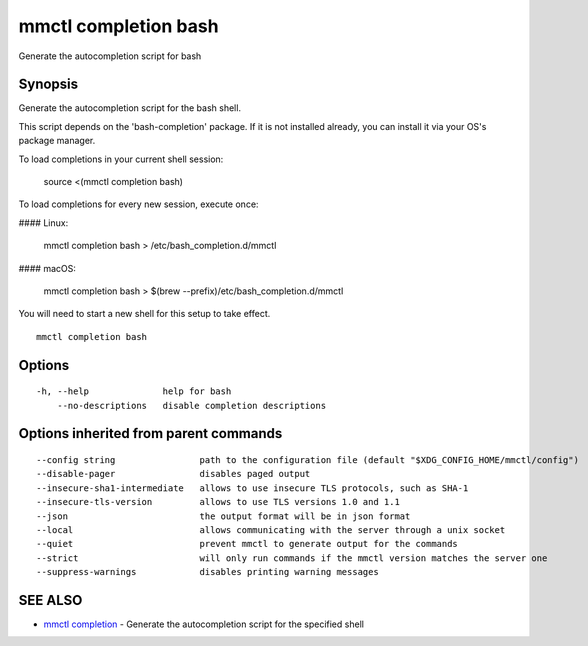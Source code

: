 .. _mmctl_completion_bash:

mmctl completion bash
---------------------

Generate the autocompletion script for bash

Synopsis
~~~~~~~~


Generate the autocompletion script for the bash shell.

This script depends on the 'bash-completion' package.
If it is not installed already, you can install it via your OS's package manager.

To load completions in your current shell session:

	source <(mmctl completion bash)

To load completions for every new session, execute once:

#### Linux:

	mmctl completion bash > /etc/bash_completion.d/mmctl

#### macOS:

	mmctl completion bash > $(brew --prefix)/etc/bash_completion.d/mmctl

You will need to start a new shell for this setup to take effect.


::

  mmctl completion bash

Options
~~~~~~~

::

  -h, --help              help for bash
      --no-descriptions   disable completion descriptions

Options inherited from parent commands
~~~~~~~~~~~~~~~~~~~~~~~~~~~~~~~~~~~~~~

::

      --config string                path to the configuration file (default "$XDG_CONFIG_HOME/mmctl/config")
      --disable-pager                disables paged output
      --insecure-sha1-intermediate   allows to use insecure TLS protocols, such as SHA-1
      --insecure-tls-version         allows to use TLS versions 1.0 and 1.1
      --json                         the output format will be in json format
      --local                        allows communicating with the server through a unix socket
      --quiet                        prevent mmctl to generate output for the commands
      --strict                       will only run commands if the mmctl version matches the server one
      --suppress-warnings            disables printing warning messages

SEE ALSO
~~~~~~~~

* `mmctl completion <mmctl_completion.rst>`_ 	 - Generate the autocompletion script for the specified shell

